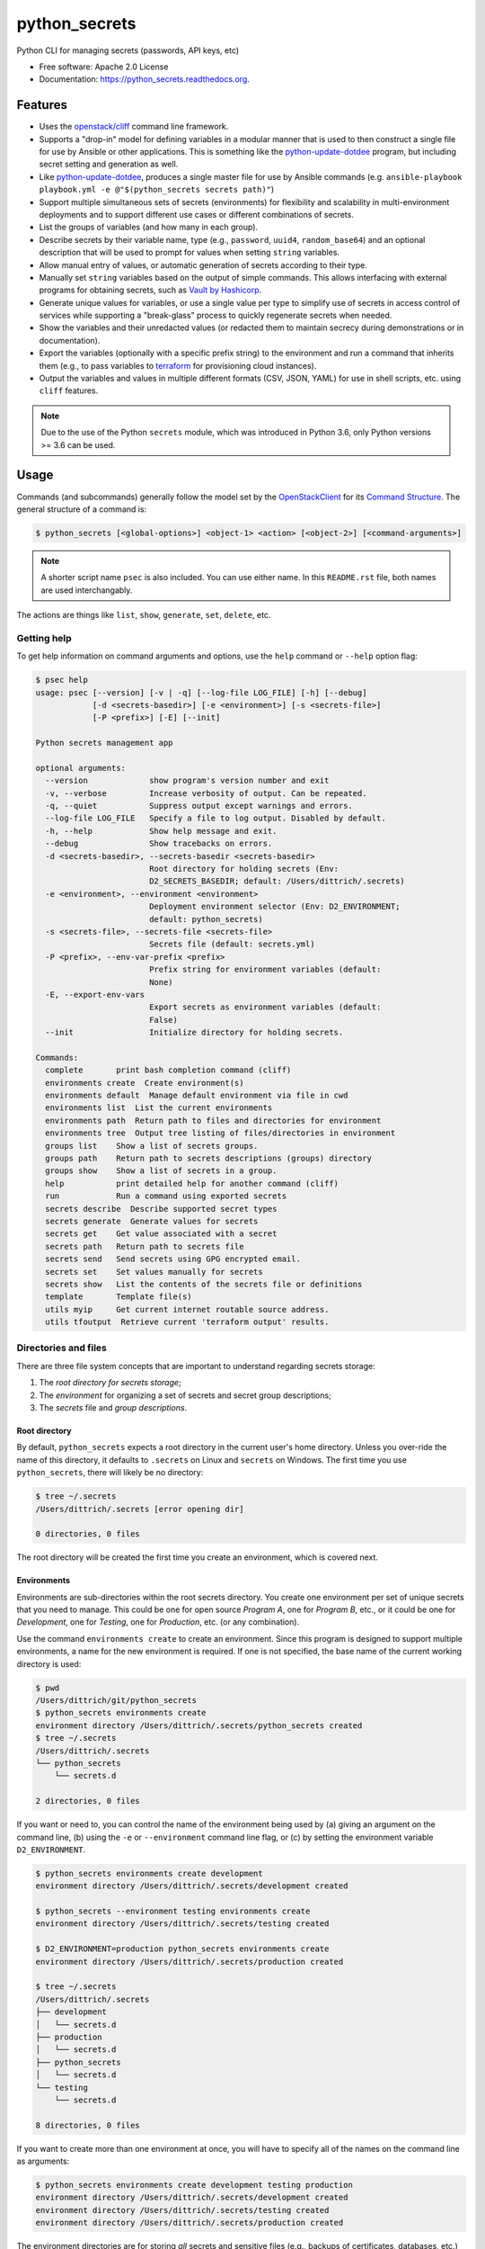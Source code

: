 ==============
python_secrets
==============

.. image:: https://img.shields.io/pypi/v/python_secrets.svg
        :target: https://pypi.python.org/pypi/python_secrets

.. image:: https://img.shields.io/travis/davedittrich/python_secrets.svg
        :target: https://travis-ci.org/davedittrich/python_secrets

.. image:: https://readthedocs.org/projects/python_secrets/badge/?version=latest
        :target: https://readthedocs.org/projects/python_secrets/?badge=latest
        :alt: Documentation Status


Python CLI for managing secrets (passwords, API keys, etc)

* Free software: Apache 2.0 License
* Documentation: https://python_secrets.readthedocs.org.

Features
--------

* Uses the `openstack/cliff`_ command line framework.

* Supports a "drop-in" model for defining variables in a modular manner
  that is used to then construct a single file for use by Ansible or
  other applications. This is something like the `python-update-dotdee`_
  program, but including secret setting and generation as well.

* Like `python-update-dotdee`_, produces a single master file for use
  by Ansible commands (e.g. ``ansible-playbook playbook.yml -e @"$(python_secrets secrets path)"``)

* Support multiple simultaneous sets of secrets (environments) for
  flexibility and scalability in multi-environment deployments and to
  support different use cases or different combinations of secrets.

* List the groups of variables (and how many in each group).

* Describe secrets by their variable name, type (e.g., ``password``, ``uuid4``,
  ``random_base64``) and an optional description that will be used
  to prompt for values when setting ``string`` variables.

* Allow manual entry of values, or automatic generation of secrets
  according to their type.

* Manually set ``string`` variables based on the output of simple
  commands. This allows interfacing with external programs for
  obtaining secrets, such as `Vault by Hashicorp`_.

* Generate unique values for variables, or use a single value per
  type to simplify use of secrets in access control of services
  while supporting a "break-glass" process to quickly regenerate
  secrets when needed.

* Show the variables and their unredacted values (or redacted them
  to maintain secrecy during demonstrations or in documentation).

* Export the variables (optionally with a specific prefix string)
  to the environment and run a command that inherits them (e.g.,
  to pass variables to `terraform`_ for provisioning cloud
  instances).

* Output the variables and values in multiple different formats (CSV,
  JSON, YAML) for use in shell scripts, etc. using ``cliff`` features.

.. _openstack/cliff: https://github.com/openstack/cliff
.. _python-update-dotdee: https://pypi.org/project/update-dotdee/
.. _terraform: https://www.terraform.io/
.. _Vault by Hashicorp: https://www.vaultproject.io/

.. note::

   Due to the use of the Python ``secrets`` module, which was introduced
   in Python 3.6, only Python versions >= 3.6 can be used.

..

Usage
-----

Commands (and subcommands) generally follow the model set by the
`OpenStackClient`_ for its `Command Structure`_. The general structure
of a command is:

.. code-block:: shell

   $ python_secrets [<global-options>] <object-1> <action> [<object-2>] [<command-arguments>]

..

.. note::

   A shorter script name ``psec`` is also included. You can use either name. In
   this ``README.rst`` file, both names are used interchangably.

..

The actions are things like ``list``, ``show``, ``generate``, ``set``, ``delete``, etc.

.. _OpenStackClient: https://docs.openstack.org/python-openstackclient/latest/
.. _Command Structure: https://docs.openstack.org/python-openstackclient/latest/cli/commands.html

Getting help
~~~~~~~~~~~~

To get help information on command arguments and options, use
the ``help`` command or ``--help`` option flag:

.. code-block:: shell

    $ psec help
    usage: psec [--version] [-v | -q] [--log-file LOG_FILE] [-h] [--debug]
                [-d <secrets-basedir>] [-e <environment>] [-s <secrets-file>]
                [-P <prefix>] [-E] [--init]

    Python secrets management app

    optional arguments:
      --version             show program's version number and exit
      -v, --verbose         Increase verbosity of output. Can be repeated.
      -q, --quiet           Suppress output except warnings and errors.
      --log-file LOG_FILE   Specify a file to log output. Disabled by default.
      -h, --help            Show help message and exit.
      --debug               Show tracebacks on errors.
      -d <secrets-basedir>, --secrets-basedir <secrets-basedir>
                            Root directory for holding secrets (Env:
                            D2_SECRETS_BASEDIR; default: /Users/dittrich/.secrets)
      -e <environment>, --environment <environment>
                            Deployment environment selector (Env: D2_ENVIRONMENT;
                            default: python_secrets)
      -s <secrets-file>, --secrets-file <secrets-file>
                            Secrets file (default: secrets.yml)
      -P <prefix>, --env-var-prefix <prefix>
                            Prefix string for environment variables (default:
                            None)
      -E, --export-env-vars
                            Export secrets as environment variables (default:
                            False)
      --init                Initialize directory for holding secrets.

    Commands:
      complete       print bash completion command (cliff)
      environments create  Create environment(s)
      environments default  Manage default environment via file in cwd
      environments list  List the current environments
      environments path  Return path to files and directories for environment
      environments tree  Output tree listing of files/directories in environment
      groups list    Show a list of secrets groups.
      groups path    Return path to secrets descriptions (groups) directory
      groups show    Show a list of secrets in a group.
      help           print detailed help for another command (cliff)
      run            Run a command using exported secrets
      secrets describe  Describe supported secret types
      secrets generate  Generate values for secrets
      secrets get    Get value associated with a secret
      secrets path   Return path to secrets file
      secrets send   Send secrets using GPG encrypted email.
      secrets set    Set values manually for secrets
      secrets show   List the contents of the secrets file or definitions
      template       Template file(s)
      utils myip     Get current internet routable source address.
      utils tfoutput  Retrieve current 'terraform output' results.

..

Directories and files
~~~~~~~~~~~~~~~~~~~~~

There are three file system concepts that are important to understand
regarding secrets storage:

#. The *root directory for secrets storage*;
#. The *environment* for organizing a set of secrets and
   secret group descriptions;
#. The *secrets* file and *group descriptions*.

Root directory
^^^^^^^^^^^^^^

By default, ``python_secrets`` expects a root directory in the
current user's home directory. Unless you over-ride the name of
this directory, it defaults to ``.secrets`` on Linux and
``secrets`` on Windows.  The first time you use ``python_secrets``,
there will likely be no directory:

.. code-block:: shell

    $ tree ~/.secrets
    /Users/dittrich/.secrets [error opening dir]

    0 directories, 0 files

..

The root directory will be created the first time you create an environment,
which is covered next.

Environments
^^^^^^^^^^^^

Environments are sub-directories within the root secrets directory.  You create
one environment per set of unique secrets that you need to manage. This could
be one for open source *Program A*, one for *Program B*, etc., or it could be
one for *Development*, one for *Testing*, one for *Production*, etc. (or any
combination).

Use the command ``environments create`` to create an environment.  Since this
program is designed to support multiple environments, a name for the new
environment is required. If one is not specified, the base name of the current
working directory is used:

.. code-block:: shell

    $ pwd
    /Users/dittrich/git/python_secrets
    $ python_secrets environments create
    environment directory /Users/dittrich/.secrets/python_secrets created
    $ tree ~/.secrets
    /Users/dittrich/.secrets
    └── python_secrets
        └── secrets.d

    2 directories, 0 files

..

If you want or need to, you can control the name of the environment being
used by (a) giving an argument on the command line, (b) using the ``-e`` or
``--environment`` command line flag, or (c) by setting the environment variable
``D2_ENVIRONMENT``.

.. code-block:: shell

    $ python_secrets environments create development
    environment directory /Users/dittrich/.secrets/development created

    $ python_secrets --environment testing environments create
    environment directory /Users/dittrich/.secrets/testing created

    $ D2_ENVIRONMENT=production python_secrets environments create
    environment directory /Users/dittrich/.secrets/production created

    $ tree ~/.secrets
    /Users/dittrich/.secrets
    ├── development
    │   └── secrets.d
    ├── production
    │   └── secrets.d
    ├── python_secrets
    │   └── secrets.d
    └── testing
        └── secrets.d

    8 directories, 0 files

..

If you want to create more than one environment at once, you will
have to specify all of the names on the command line as arguments:

.. code-block:: shell

    $ python_secrets environments create development testing production
    environment directory /Users/dittrich/.secrets/development created
    environment directory /Users/dittrich/.secrets/testing created
    environment directory /Users/dittrich/.secrets/production created

..

The environment directories are for storing *all* secrets and sensitive files
(e.g., backups of certificates, databases, etc.)

You can see all of the files and directories using the ``environments path``
command:

.. code-block:: shell

    $ psec -e d2 environments tree
    /Users/dittrich/.secrets/d2
    ├── backups
    │   ├── black.secretsmgmt.tk
    │   │   ├── letsencrypt_2018-04-06T23:36:58PDT.tgz
    │   │   └── letsencrypt_2018-04-25T16:32:20PDT.tgz
    │   ├── green.secretsmgmt.tk
    │   │   ├── letsencrypt_2018-04-06T23:45:49PDT.tgz
    │   │   └── letsencrypt_2018-04-25T16:32:20PDT.tgz
    │   ├── purple.secretsmgmt.tk
    │   │   ├── letsencrypt_2018-04-25T16:32:20PDT.tgz
    │   │   ├── trident_2018-01-31T23:38:48PST.tar.bz2
    │   │   └── trident_2018-02-04T20:05:33PST.tar.bz2
    │   └── red.secretsmgmt.tk
    │       ├── letsencrypt_2018-04-06T23:45:49PDT.tgz
    │       └── letsencrypt_2018-04-25T16:32:20PDT.tgz
    ├── dittrich.asc
    ├── keys
    │   └── opendkim
    │       └── secretsmgmt.tk
    │           ├── 201801.private
    │           ├── 201801.txt
    │           ├── 201802.private
    │           └── 201802.txt
    ├── secrets.d
    │   ├── ca.yml
    │   ├── consul.yml
    │   ├── jenkins.yml
    │   ├── rabbitmq.yml
    │   ├── trident.yml
    │   ├── vncserver.yml
    │   └── zookeper.yml
    ├── secrets.yml
    └── vault_password.txt

..

To just see the directory structure, add the ``--no-files`` option:

.. code-block:: shell

    $ psec -e d2 environments tree --no-files
    /Users/dittrich/.secrets/d2
    ├── backups
    │   ├── black.secretsmgmt.tk
    │   ├── green.secretsmgmt.tk
    │   ├── purple.secretsmgmt.tk
    │   └── red.secretsmgmt.tk
    ├── keys
    │   └── opendkim
    │       └── secretsmgmt.tk
    └── secrets.d

..

Secrets and group descriptions
^^^^^^^^^^^^^^^^^^^^^^^^^^^^^^

The environment directories just created are all empty. Secrets are stored in a
YML file (``.yml``) within the environment's directory, and group descriptions
are stored in a drop-in directory with the same base name, but with an
extention of ``.d`` instead of ``.yml`` (following the Linux drop-in
configuration style directories used by programs like ``rsyslog``, ``dnsmasq``,
etc.)

The default secrets file name is ``secrets.yml``, which means the default
descriptions directory would be named ``secrets.d``.

You can define environment variables to point to the root directory
in which a set of different environments can be configured at one
time, to define the current environment, and to change the name
of the secrets file to something else.

.. code-block:: shell

    $ env | grep ^D2_
    D2_SECRETS_DIR=/Users/dittrich/.secrets
    D2_ENVIRONMENT=do

..

Each environment is in turn rooted in a directory with the environment's
symbolic name (e.g., ``do`` for DigitalOcean in this example, and ``mantl``
for Cisco's Mantl project.)

.. code-block:: shell

    $ tree -L 1 ~/.secrets
    /Users/dittrich/.secrets
    ├── do
    └── mantl

    3 directories, 0 files

..

Each set of secrets for a given service or purpose is described in its own
file.

.. code-block:: shell

    .
    ├── secrets.d
    │   ├── ca.yml
    │   ├── consul.yml
    │   ├── jenkins.yml
    │   ├── rabbitmq.yml
    │   ├── trident.yml
    │   ├── vncserver.yml
    │   └── zookeper.yml
    └── secrets.yml

..

A description file looks like this:

.. code-block:: yaml

    ---

    - Variable: jenkins_admin_password
      Type: password

    # vim: ft=ansible :

..

The ``python_secrets`` program uses the `openstack/cliff`_ command line
interface framework, which supports multiple output formats. The default
format the ``table`` format, which makes for nice clean output. (Other
formats will be described later.)

The groups can be listed using the ``groups list`` command:

.. code-block:: shell

    $ python_secrets groups list
    +-----------+-------+
    | Group     | Items |
    +-----------+-------+
    | ca        |     1 |
    | consul    |     1 |
    | jenkins   |     1 |
    | rabbitmq  |     2 |
    | trident   |     2 |
    | vncserver |     1 |
    | zookeper  |     1 |
    +-----------+-------+

..

The variables in one or more groups can be shown with
the ``groups show`` command:

.. code-block:: shell

    $ psec groups show trident rabbitmq
    +----------+----------------------------+
    | Group    | Variable                   |
    +----------+----------------------------+
    | trident  | trident_sysadmin_pass      |
    | trident  | trident_db_pass            |
    | rabbitmq | rabbitmq_default_user_pass |
    | rabbitmq | rabbitmq_admin_user_pass   |
    +----------+----------------------------+

..

Showing Secrets
~~~~~~~~~~~~~~~

To examine the secrets, use the ``secrets show`` command:

.. code-block:: shell

    $ python_secrets secrets show
    +----------------------------+------------+----------+
    | Variable                   | Type       | Value    |
    +----------------------------+------------+----------+
    | ca_rootca_password         | password   | REDACTED |
    | consul_key                 | consul_key | REDACTED |
    | jenkins_admin_password     | password   | REDACTED |
    | rabbitmq_admin_user_pass   | password   | REDACTED |
    | rabbitmq_default_user_pass | password   | REDACTED |
    | trident_db_pass            | password   | REDACTED |
    | trident_sysadmin_pass      | password   | REDACTED |
    | vncserver_password         | password   | REDACTED |
    | zookeeper_uuid4            | uuid4      | REDACTED |
    +----------------------------+------------+----------+

..

By default, the values of secrets are redacted when output.  To show
the values in clear text in the terminal output, add the ``--no-redact`` flag:

.. code-block:: shell

    $ python_secrets secrets show --no-redact
    +----------------------------+------------+--------------------------------------+
    | Variable                   | Type       | Value                                |
    +----------------------------+------------+--------------------------------------+
    | ca_rootca_password         | password   | verse envelope alkaline language     |
    | consul_key                 | consul_key | GVLKCRqXqm0rxo0b4/ligQ==             |
    | jenkins_admin_password     | password   | verse envelope alkaline language     |
    | rabbitmq_admin_user_pass   | password   | verse envelope alkaline language     |
    | rabbitmq_default_user_pass | password   | verse envelope alkaline language     |
    | trident_db_pass            | password   | verse envelope alkaline language     |
    | trident_sysadmin_pass      | password   | verse envelope alkaline language     |
    | vncserver_password         | password   | verse envelope alkaline language     |
    | zookeeper_uuid4            | uuid4      | c8314c91-bf7c-4dc3-8645-da37279d31aa |
    +----------------------------+------------+--------------------------------------+

..

If you don't care about redaction and want to turn it off and save
the dozen keystrokes it takes to type `` --no-redact``, you can export
the environment variable ``D2_NO_REDACT`` set to (case-insensitive)
"true", "1", or "yes". Anything else leaves the default the same.
We'll do this now for later examples.

.. code-block:: shell

    $ export D2_NO_REDACT=true

..

The default is also to show all secrets. If you only want to process a
subset of secrets, you have two ways to do this.

#. Specify the variables you want to show on the command line as arguments:

   .. code-block:: shell

       $ python_secrets secrets show rabbitmq_default_user_pass rabbitmq_admin_user_pass
       +----------------------------+----------+--------------------------------------+
       | Variable                   | Type     | Value                                |
       +----------------------------+----------+--------------------------------------+
       | rabbitmq_default_user_pass | password | handheld angrily letdown frisk       |
       | rabbitmq_admin_user_pass   | password | handheld angrily letdown frisk       |
       +----------------------------+----------+--------------------------------------+

   ..

#. Use the ``--group`` flag and specify the group(s) you want to show
   as command line arguments:

   .. code-block:: shell

       $ python_secrets secrets show --group jenkins trident
       +----------------------------+----------+--------------------------------------+
       | Variable                   | Type     | Value                                |
       +----------------------------+----------+--------------------------------------+
       | jenkins_admin_password     | password | handheld angrily letdown frisk       |
       | trident_db_pass            | password | handheld angrily letdown frisk       |
       | trident_sysadmin_pass      | password | handheld angrily letdown frisk       |
       +----------------------------+----------+--------------------------------------+

   ..

#. Use ``secrets describe`` to see the supported secret types
   that are available for you to use:

   .. code-block:: shell

       $ python_secrets secrets describe
       +------------------+----------------------------------+
       | Type             | Description                      |
       +------------------+----------------------------------+
       | password         | Simple (xkcd) password string    |
       | string           | Simple string                    |
       | crypt_6          | crypt() SHA512 ("$6$")           |
       | token_hex        | Hexadecimal token                |
       | token_urlsafe    | URL-safe token                   |
       | consul_key       | 16-byte BASE64 token             |
       | sha1_digest      | DIGEST-SHA1 (user:pass) digest   |
       | sha256_digest    | DIGEST-SHA256 (user:pass) digest |
       | zookeeper_digest | DIGEST-SHA1 (user:pass) digest   |
       | uuid4            | UUID4 token                      |
       | random_base64    | Random BASE64 token              |
       +------------------+----------------------------------+

   ..

The type ``string`` is for secrets that are managed by another entity that you
must obtain and use to access some remote service (e.g., the pre-shared key for
someone's WiFi network, or an API key for accessing a cloud service provider's
platform). All other types are structured secret types that you generate for
configuring services.

Generating and Setting variables
~~~~~~~~~~~~~~~~~~~~~~~~~~~~~~~~

Secrets are generated using the ``secrets generate`` command
and are set manually using the ``secrets set`` command.

.. code-block:: shell

    $ psec help secrets generate
    usage: psec secrets generate [-h] [-U] [args [args ...]]

    Generate values for secrets

    positional arguments:
      args

    optional arguments:
      -h, --help    show this help message and exit
      -U, --unique  Generate unique values for each type of secret (default:
                    False)

    ..

.. code-block:: shell

    $ psec secrets set --help
    usage: psec secrets set [-h] [--undefined] [args [args ...]]

    Set values manually for secrets

    positional arguments:
      args

    optional arguments:
      -h, --help   show this help message and exit
      --undefined  Set values for undefined variables (default: False)

..

To regenerate all of the non-string secrets at once, using the same value for
each type of secret to simplify things, use the ``secrets generate`` command:

.. code-block:: shell

    $ python_secrets secrets generate
    $ python_secrets secrets show --column Variable --column Value
    +----------------------------+--------------------------------------+
    | Variable                   | Value                                |
    +----------------------------+--------------------------------------+
    | trident_db_pass            | gargle earlobe eggplant kissable     |
    | ca_rootca_password         | gargle earlobe eggplant kissable     |
    | consul_key                 | zQvSe0kdf0Xarbhb80XULQ==             |
    | jenkins_admin_password     | gargle earlobe eggplant kissable     |
    | rabbitmq_default_user_pass | gargle earlobe eggplant kissable     |
    | rabbitmq_admin_user_pass   | gargle earlobe eggplant kissable     |
    | trident_sysadmin_pass      | gargle earlobe eggplant kissable     |
    | vncserver_password         | gargle earlobe eggplant kissable     |
    | zookeeper_uuid4            | 769a77ad-b06f-4018-857e-23f970c777c2 |
    +----------------------------+--------------------------------------+

..

You can set one or more variables manually using ``secrets set`` and
specifying the variable and value in the form ``variable=value``:

.. code-block:: shell

    $ python_secrets secrets set trident_db_pass="rural coffee purple sedan"
    $ python_secrets secrets show --column Variable --column Value
    +----------------------------+--------------------------------------+
    | Variable                   | Value                                |
    +----------------------------+--------------------------------------+
    | trident_db_pass            | rural coffee purple sedan            |
    | ca_rootca_password         | gargle earlobe eggplant kissable     |
    | consul_key                 | zQvSe0kdf0Xarbhb80XULQ==             |
    | jenkins_admin_password     | gargle earlobe eggplant kissable     |
    | rabbitmq_default_user_pass | gargle earlobe eggplant kissable     |
    | rabbitmq_admin_user_pass   | gargle earlobe eggplant kissable     |
    | trident_sysadmin_pass      | gargle earlobe eggplant kissable     |
    | vncserver_password         | gargle earlobe eggplant kissable     |
    | zookeeper_uuid4            | 769a77ad-b06f-4018-857e-23f970c777c2 |
    +----------------------------+--------------------------------------+

..

Or you can generate one or more variables in a similar manner by adding
them to the command line as arguments to ``secrets generate``:

.. code-block:: shell

    $ python_secrets secrets generate rabbitmq_default_user_pass rabbitmq_admin_user_pass
    $ python_secrets secrets show --column Variable --column Value
    +----------------------------+--------------------------------------+
    | Variable                   | Value                                |
    +----------------------------+--------------------------------------+
    | trident_db_pass            | rural coffee purple sedan            |
    | ca_rootca_password         | gargle earlobe eggplant kissable     |
    | consul_key                 | zQvSe0kdf0Xarbhb80XULQ==             |
    | jenkins_admin_password     | gargle earlobe eggplant kissable     |
    | rabbitmq_default_user_pass | embezzle xerox excess skydiver       |
    | rabbitmq_admin_user_pass   | embezzle xerox excess skydiver       |
    | trident_sysadmin_pass      | gargle earlobe eggplant kissable     |
    | vncserver_password         | gargle earlobe eggplant kissable     |
    | zookeeper_uuid4            | 769a77ad-b06f-4018-857e-23f970c777c2 |
    +----------------------------+--------------------------------------+

..


A set of secrets for an open source project can be bootstrapped using the
following steps:

#. Create a template secrets environment directory that contains just
   the secrets definitions. This example uses the template found
   in the `davedittrich/goSecure`_ repository (directory https://github.com/davedittrich/goSecure/tree/master/secrets).

#. Use this template to clone a secrets environment, which will initially
   be empty:

   .. code-block:: shell

       $ psec environments create test --clone-from ~/git/goSecure/secrets
       new password variable "gosecure_app_password" is not defined
       new string variable "gosecure_client_ssid" is not defined
       new string variable "gosecure_client_ssid" is not defined
       new string variable "gosecure_client_psk" is not defined
       new password variable "gosecure_pi_password" is not defined
       new string variable "gosecure_pi_pubkey" is not defined
       environment directory /Users/dittrich/.secrets/test created

   ..

   .. code-block:: shell

       $ psec -e test secrets show --no-redact --fit-width
       +-----------------------+----------+-------+
       | Variable              | Type     | Value |
       +-----------------------+----------+-------+
       | gosecure_app_password | password | None  |
       | gosecure_client_ssid  | string   | None  |
       | gosecure_client_psk   | string   | None  |
       | gosecure_pi_password  | password | None  |
       | gosecure_pi_pubkey    | string   | None  |
       +-----------------------+----------+-------+

   ..

#. First, generate all secrets whose type is not ``string``:

   .. code-block:: shell

       $ psec -e test secrets generate
       $ psec -e test secrets show --no-redact --fit-width
       +-----------------------+----------+------------------------------+
       | Variable              | Type     | Value                        |
       +-----------------------+----------+------------------------------+
       | gosecure_app_password | password | brunt outclass alike turbine |
       | gosecure_client_psk   | string   | None                         |
       | gosecure_client_ssid  | string   | None                         |
       | gosecure_pi_password  | password | brunt outclass alike turbine |
       | gosecure_pi_pubkey    | string   | None                         |
       +-----------------------+----------+------------------------------+

   ..

#. Finally, manually set the remaining ``string`` type variables:

   .. code-block:: shell

       $ psec -e test secrets set --undefined
       gosecure_client_psk? [None]: atjhK5AlsQMw3Zh
       gosecure_client_ssid? [None]: YourWiFiSSID
       gosecure_pi_pubkey? [None]: @~/.ssh/new_rsa.pub
       $ psec -e test secrets show --no-redact --fit-width
       +-----------------------+----------+------------------------------------------------------------------------------------------+
       | Variable              | Type     | Value                                                                                    |
       +-----------------------+----------+------------------------------------------------------------------------------------------+
       | gosecure_app_password | password | brunt outclass alike turbine                                                             |
       | gosecure_client_psk   | string   | atjhK5AlsQMw3Zh
       | gosecure_client_ssid  | string   | YourWiFiSSID                                                                             |
       | gosecure_pi_password  | password | brunt outclass alike turbine                                                             |
       | gosecure_pi_pubkey    | string   | ssh-rsa AAAAB3NzaC1yc2EAAAADAQABAAABAQC+qUIucrPvRkTmY0tgxr9ac/VtBUHhYHfOdDVpU99AcryLMWiU |
       |                       |          | uQ2/NVikfOfPo5mt9YTQyqRbeBzKlNgbHnsxh0AZatjhK5AlsQMw3ZhZUcLYZbt7szuQy8ineN0potlCJoVaMSOb |
       |                       |          | 9htf9gAPvzwxUnHxg35jPCzAXYAi3Erc6y338+CL0XxQvCogXOA+MwH7wZGgdT3WpupLG/7HAr/3KJEQQk1FlS2m |
       |                       |          | Rd+WuewnLbKkqBP21N+48ccq6XhEhAmlzzr9SENw5DMmrvMAYIYkoTwUeD3Qx4YebjFkCxZw+w7AafEFn0Kz6vCX |
       |                       |          | 4mp/6ZF/Ko+o04HM2sVr6wtCu2dB dittrich@localhost                                          |
       +-----------------------+----------+------------------------------------------------------------------------------------------+

   ..

You are now ready to compile your software, or build your project!

There is also a mechanism to run simple commands (i.e., basic arguments with
no special inline command substitution or variable expansion features of
shells like ``bash``) and use the resulting output as the value.

For this example, let's assume an environment that requires a CIDR
notation address for ingres access control (e.g., when using Amazon
Web Services to allow control of instances from your remote laptop).

.. code-block:: shell

    $ psec -e xgt secrets set aws_cidr_allowed=""
    $ psec -e secrets show --no-redact aws_cidr_allowed
    +------------------+--------+-------+
    | Variable         | Type   | Value |
    +------------------+--------+-------+
    | aws_cidr_allowed | string |       |
    +------------------+--------+-------+

..

The ``python_secrets`` program has a utility feature that will return
the current routable IP source address as an IP address, or using CIDR
notation.  The variable can be set in one of two ways:

#. Via (non-interactive) inline command subtitution from the terminal shell:

   .. code-block:: shell

       $ psec -e xgt secrets set aws_cidr_allowed="$(psec utils myip --cidr)"

   ..

#. Interactively when prompted using simple command line form:

   .. code-block:: shell

       $ psec -e xgt secrets set aws_cidr_allowed
       aws_cidr_allowed? []: !psec utils myip --cidr

   ..


The variable now contains the output of the specified program:

.. code-block:: shell

    $ psec secrets show --no-redact aws_cidr_allowed
    +------------------+--------+------------------+
    | Variable         | Type   | Value            |
    +------------------+--------+------------------+
    | aws_cidr_allowed | string | 93.184.216.34/32 |
    +------------------+--------+------------------+

..

.. note::

    If you work from behind a static NAT firewall, this IP address will
    likely not change very often (if at all). If you are using a mobile device
    that is assigned differing DHCP addresses depending on location, the IP address
    may change fairly regularly and the initial AWS Security Group setting will
    begin to block access to your cloud instances. Programs like ``terraform``
    can refresh their state, allowing you to simply reset the variable used to
    create the Security Group and re-apply the plan to regenerate the AWS
    Security Group and re-enable your remote access.

..

.. _davedittrich/goSecure: https://github.com/davedittrich/goSecure/

Outputting structured information for use in other scripts
~~~~~~~~~~~~~~~~~~~~~~~~~~~~~~~~~~~~~~~~~~~~~~~~~~~~~~~~~~

Once secrets are created and stored, they will eventually need to be accessed
in order to use them in program execution.  This can be done by passing the
``.yml`` secrets file itself to a program, or by outputting the variables in
other formats like CSV, JSON, or as environment type variables.

Passing the secrets file by path
^^^^^^^^^^^^^^^^^^^^^^^^^^^^^^^^

One way to do this is to take advantage of command line options like
`Ansible`_'s ``--extra-vars`` and passing it a path to the ``.yml`` secrets
file.  (See `Passing Variables On The Command Line`_). You can do that like
this.

Let's assume we want to use ``consul_key`` variable to configure Consul
using Ansible. Here is the variable as stored:

.. code-block:: shell

    $ psec secrets show consul_key
    +------------+------------+--------------------------+
    | Variable   | Type       | Value                    |
    +------------+------------+--------------------------+
    | consul_key | consul_key | GVLKCRqXqm0rxo0b4/ligQ== |
    +------------+------------+--------------------------+

..

Using Ansible's ``debug`` module, we can verify that this variable is not
set by any previously loaded Ansible inventory:

.. code-block:: shell

    $ ansible -i localhost, -m debug -a 'var=consul_key' localhost
    localhost | SUCCESS => {
        "consul_key": "VARIABLE IS NOT DEFINED!"
    }

..

In order for Ansible to set the ``consul_key`` variable outside of any
pre-defined inventory files, we need to pass a file path to the
``--extra-vars`` option. The path can be obtained using the
``psec secrets path`` command:

.. code-block:: shell

    $ psec secrets path
    /Users/dittrich/.secrets/python_secrets/secrets.yml

..

It is possible to run this command in an in-line command expansion operation in
Bash. Ansible expects the file path passed to ``-extra-vars`` to start with an
``@`` character, so the command line to use would look like this:

.. code-block:: shell

    $ ansible -i localhost, -e @"$(python_secrets secrets path)" -m debug -a 'var=consul_key' localhost
    localhost | SUCCESS => {
        "consul_key": "GVLKCRqXqm0rxo0b4/ligQ=="
    }

..

Ansible now has the value and can use it in templating configuration files, or
so forth.

Other programs like Hashicorp `terraform`_ look for environment variables that
begin with ``TF_VAR_`` and use them to set ``terraform`` variables for use
in modules. To prove we are running in a sub-shell, we will first change the
shell prompt.

.. code-block:: shell

    $ PS1="test> "
    test> psec -e test --export-env-vars --env-var-prefix="TEST_" run bash
    $ env | grep '^TEST_'
    TEST_gosecure_pi_pubkey=ssh-rsa AAAAB3NzaC1yc2EAAAADAQABAAABAQC+qUIucrPvRkTmY0tgxr9ac/VtBUHhYHfOdDVpU99AcryLMWiU [...]
    TEST_gosecure_client_psk=atjhK5AlsQMw3Zh
    TEST_gosecure_client_ssid=YourWiFiSSID
    TEST_gosecure_pi_password=brunt outclass alike turbine
    TEST_gosecure_app_password=brunt outclass alike turbine
    $ exit
    test>

..

.. _Ansible: https://docs.ansible.com/
.. _Passing variables on the Command Line: https://docs.ansible.com/ansible/latest/user_guide/playbooks_variables.html#passing-variables-on-the-command-line

Outputting Variables in Other Formats
^^^^^^^^^^^^^^^^^^^^^^^^^^^^^^^^^^^^^

The `openstack/cliff`_ framework also supports multiple output formats that help
with accessing and using the secrets in applications or service configuration
using Ansible.  For example, CSV output (with header) can be produced like this:

.. code-block:: shell

    $ python_secrets secrets show -f csv --column Variable --column Value
    "Variable","Value"
    "trident_db_pass","gargle earlobe eggplant kissable"
    "ca_rootca_password","gargle earlobe eggplant kissable"
    "consul_key","zQvSe0kdf0Xarbhb80XULQ=="
    "jenkins_admin_password","gargle earlobe eggplant kissable"
    "rabbitmq_default_user_pass","gargle earlobe eggplant kissable"
    "rabbitmq_admin_user_pass","gargle earlobe eggplant kissable"
    "trident_sysadmin_pass","gargle earlobe eggplant kissable"
    "vncserver_password","gargle earlobe eggplant kissable"
    "zookeeper_uuid4","769a77ad-b06f-4018-857e-23f970c777c2"

..

Or you can produce JSON and have structured data for consumption by
other programs.

.. code-block:: shell

    $ python_secrets secrets show -f json --column Variable --column Value
    [
      {
        "Variable": "trident_db_pass",
        "Value": "gargle earlobe eggplant kissable"
      },
      {
        "Variable": "ca_rootca_password",
        "Value": "gargle earlobe eggplant kissable"
      },
      {
        "Variable": "consul_key",
        "Value": "zQvSe0kdf0Xarbhb80XULQ=="
      },
      {
        "Variable": "jenkins_admin_password",
        "Value": "gargle earlobe eggplant kissable"
      },
      {
        "Variable": "rabbitmq_default_user_pass",
        "Value": "gargle earlobe eggplant kissable"
      },
      {
        "Variable": "rabbitmq_admin_user_pass",
        "Value": "gargle earlobe eggplant kissable"
      },
      {
        "Variable": "trident_sysadmin_pass",
        "Value": "gargle earlobe eggplant kissable"
      },
      {
        "Variable": "vncserver_password",
        "Value": "gargle earlobe eggplant kissable"
      },
      {
        "Variable": "zookeeper_uuid4",
        "Value": "769a77ad-b06f-4018-857e-23f970c777c2"
      }
    ]

..

The JSON can be manipulated, filtered, and restructured using a program
like ``jq``, for example:

.. code-block:: shell

    $ python_secrets secrets show -f json --column Variable --column Value |
    > jq -r '.[] | { (.Variable): .Value } '
    {
      "trident_db_pass": "gargle earlobe eggplant kissable"
    }
    {
      "ca_rootca_password": "gargle earlobe eggplant kissable"
    }
    {
      "consul_key": "zQvSe0kdf0Xarbhb80XULQ=="
    }
    {
      "jenkins_admin_password": "gargle earlobe eggplant kissable"
    }
    {
      "rabbitmq_default_user_pass": "gargle earlobe eggplant kissable"
    }
    {
      "rabbitmq_admin_user_pass": "gargle earlobe eggplant kissable"
    }
    {
      "trident_sysadmin_pass": "gargle earlobe eggplant kissable"
    }
    {
      "vncserver_password": "gargle earlobe eggplant kissable"
    }
    {
      "zookeeper_uuid4": "769a77ad-b06f-4018-857e-23f970c777c2"
    }

..

.. code-block:: shell

    $ python_secrets secrets show -f json --column Variable --column Value |
    > jq -r '.[] | [ (.Variable), .Value ] '
    [
      "trident_db_pass",
      "gargle earlobe eggplant kissable"
    ]
    [
      "ca_rootca_password",
      "gargle earlobe eggplant kissable"
    ]
    [
      "consul_key",
      "zQvSe0kdf0Xarbhb80XULQ=="
    ]
    [
      "jenkins_admin_password",
      "gargle earlobe eggplant kissable"
    ]
    [
      "rabbitmq_default_user_pass",
      "gargle earlobe eggplant kissable"
    ]
    [
      "rabbitmq_admin_user_pass",
      "gargle earlobe eggplant kissable"
    ]
    [
      "trident_sysadmin_pass",
      "gargle earlobe eggplant kissable"
    ]
    [
      "vncserver_password",
      "gargle earlobe eggplant kissable"
    ]
    [
      "zookeeper_uuid4",
      "769a77ad-b06f-4018-857e-23f970c777c2"
    ]

..

.. code-block:: shell

    $ python_secrets secrets show -f json --column Variable --column Value |
    > jq -r '.[] | [ (.Variable), .Value ] |@sh'
    'trident_db_pass' 'gargle earlobe eggplant kissable'
    'ca_rootca_password' 'gargle earlobe eggplant kissable'
    'consul_key' 'zQvSe0kdf0Xarbhb80XULQ=='
    'jenkins_admin_password' 'gargle earlobe eggplant kissable'
    'rabbitmq_default_user_pass' 'gargle earlobe eggplant kissable'
    'rabbitmq_admin_user_pass' 'gargle earlobe eggplant kissable'
    'trident_sysadmin_pass' 'gargle earlobe eggplant kissable'
    'vncserver_password' 'gargle earlobe eggplant kissable'
    'zookeeper_uuid4' '769a77ad-b06f-4018-857e-23f970c777c2'

..

.. code-block:: shell

    $ python_secrets secrets show -f json --column Variable --column Value |
    > jq -r '.[] | [ (.Variable), .Value ] |@csv'
    "trident_db_pass","gargle earlobe eggplant kissable"
    "ca_rootca_password","gargle earlobe eggplant kissable"
    "consul_key","zQvSe0kdf0Xarbhb80XULQ=="
    "jenkins_admin_password","gargle earlobe eggplant kissable"
    "rabbitmq_default_user_pass","gargle earlobe eggplant kissable"
    "rabbitmq_admin_user_pass","gargle earlobe eggplant kissable"
    "trident_sysadmin_pass","gargle earlobe eggplant kissable"
    "vncserver_password","gargle earlobe eggplant kissable"
    "zookeeper_uuid4","769a77ad-b06f-4018-857e-23f970c777c2"

..

Python Security
---------------

Last, but certainly not least, take the time to read up on `Python Security`_
and understand the types and sources of security vulnerabilities related to
Python programs. Keep these ideas in mind when using and/or modifying this
program.

.. _Python Security: https://python-security.readthedocs.io/index.html


Future Work
-----------

* Add ``secrets create`` to add new secrets descriptions + secrets.

* Add ``secrets delete`` to delete secrets.

* Add ``secrets backup`` and ``secrets restore`` for demo, debugging, experimentation.

* Add ``groups create`` and ``groups delete`` commands.

* The Mantl project (GitHub `mantl/mantl`_) employs a `security-setup`_ script
  that takes care of setting secrets (and non-secret related variables) in a
  monolithic manner.  It has specific command line options, specific secret
  generation functions, and specific data structures for each of the component
  subsystems used by `mantl/mantl`_. This method is not modular or extensible, and
  the `security-setup`_ script is not generalized such that it can be used by
  any other project.  These limitations are primary motivators for writing
  ``python_secrets``, which could eventually replace ``security-setup``.

  At this point, the Mantl ``security.yml`` file can be read in and
  values can be manually set, as seen here:

.. _mantl/mantl: https://github.com/mantl/mantl
.. _security-setup: http://docs.mantl.io/en/latest/security/security_setup.html

  .. code-block:: shell

      $ python_secrets -d ~/git/mantl --secrets-file security.yml secrets show -f yaml
      secrets descriptions directory not found
      - Value: admin:password
        Variable: chronos_http_credentials
      - Value: chronos
        Variable: chronos_principal
      - Value: S0JMz5z8oxQGQXMyZjwE0ZCmu4zeJV4oWDUrdc25MBLx
        Variable: chronos_secret
      - Value: 88821cbe-c004-4cff-9f91-2bc36cd347dc
        Variable: consul_acl_agent_token
      - Value: f9acbe14-28d3-4d06-a1c9-c617da5ebb4e
        Variable: consul_acl_mantl_api_token
      - Value: de54ae85-8226-4146-959f-8926b0b8ee55
        Variable: consul_acl_marathon_token
      - Value: dfc9b244-5140-41ad-b93a-ac5c2451fb95
        Variable: consul_acl_master_token
      - Value: e149b50f-cb5c-4efe-be96-26a52efdc715
        Variable: consul_acl_secure_token
      - Value: 719f2328-6446-4647-adf6-310013bac636
        Variable: consul_acl_vault_token
      - Value: Z0niD1jeiTkx7xaoewJm2A==
        Variable: consul_gossip_key
      - Value: true
        Variable: do_chronos_auth
      - Value: true
        Variable: do_chronos_iptables
      - Value: true
        Variable: do_chronos_ssl
      - Value: true
        Variable: do_consul_auth
      - Value: true
        Variable: do_consul_ssl
      - Value: true
        Variable: do_mantl_api_auth
      - Value: true
        Variable: do_mantlui_auth
      - Value: true
        Variable: do_mantlui_ssl
      - Value: true
        Variable: do_marathon_auth
      - Value: true
        Variable: do_marathon_iptables
      - Value: true
        Variable: do_marathon_ssl
      - Value: true
        Variable: do_mesos_auth
      - Value: true
        Variable: do_mesos_follower_auth
      - Value: true
        Variable: do_mesos_framework_auth
      - Value: true
        Variable: do_mesos_iptables
      - Value: true
        Variable: do_mesos_ssl
      - Value: false
        Variable: do_private_docker_registry
      - Value: mantl-api
        Variable: mantl_api_principal
      - Value: Se4R9nRy8WTAgmU9diJyIPwLYsBU+V1yBxTQumiOriK+
        Variable: mantl_api_secret
      - Value: admin:password
        Variable: marathon_http_credentials
      - Value: marathon
        Variable: marathon_principal
      - Value: +Y5bvIsWliFvcWgbXGWa8kwT6Qf3etogQJe+cK+IV2hX
        Variable: marathon_secret
      - Value:
        - principal: marathon
          secret: +Y5bvIsWliFvcWgbXGWa8kwT6Qf3etogQJe+cK+IV2hX
        - principal: chronos
          secret: S0JMz5z8oxQGQXMyZjwE0ZCmu4zeJV4oWDUrdc25MBLx
        - principal: mantl-api
          secret: Se4R9nRy8WTAgmU9diJyIPwLYsBU+V1yBxTQumiOriK+
        Variable: mesos_credentials
      - Value: follower
        Variable: mesos_follower_principal
      - Value: Q53uAa2mNM0UNe2RUjrX6k7QvK6ojjH1gHXYLcm3Lmfr
        Variable: mesos_follower_secret
      - Value: password
        Variable: nginx_admin_password
      - Value: true
        Variable: security_enabled
      - Value: chronos
        Variable: zk_chronos_user
      - Value: JWPO11z4lU5qeilZ
        Variable: zk_chronos_user_secret
      - Value: hsr+R6YQBAOXoY84a8ne8bU0opg=
        Variable: zk_chronos_user_secret_digest
      - Value: marathon
        Variable: zk_marathon_user
      - Value: UBh77ok2svQAqWox
        Variable: zk_marathon_user_secret
      - Value: mo2mQGXcsc21zB4wYD18jn+Csks=
        Variable: zk_marathon_user_secret_digest
      - Value: mesos
        Variable: zk_mesos_user
      - Value: L3t9FEMsXehqeBvl
        Variable: zk_mesos_user_secret
      - Value: bHYvGteRBxou4jqJ8XWAYmOmzxs=
        Variable: zk_mesos_user_secret_digest
      - Value: super
        Variable: zk_super_user
      - Value: 2DyL/n/GLi3Q0pa75z9OjODGZKC1RCaEiKNV1ZXo1Wpk
        Variable: zk_super_user_secret
      $ python_secrets -d ~/git/mantl --secrets-file security.yml secrets show -f csv | grep nginx_admin_password
      secrets descriptions directory not found
      "nginx_admin_password","password"
      $ python_secrets -d ~/git/mantl --secrets-file security.yml secrets set nginx_admin_password=newpassword
      secrets descriptions directory not found
      $ python_secrets -d ~/git/mantl --secrets-file security.yml secrets show -f csv | grep nginx_admin_password
      secrets descriptions directory not found
      "nginx_admin_password","newpassword"

  ..

  There are a few things that can be done to use ``python_secrets`` as a replacement
  for the ``security-setup`` script.  These include:

  * Produce secrets descriptions in a ``security.d`` directory.
  * Remove the variables that are not secrets requiring regeneration for rotation
    or "break-glass" procedures (e.g., like ``chronos_principal``, which is a
    userID value, and ``do_mesos_auth``, which is a boolean flag).
  * Break down more complex data structures (specifically, the ``mesos_credentials``
    list of dictionaries with keys ``principal`` and ``secret``). These could
    instead be discrete variables like ``marathon_secret`` (which appears to
    be the secret associated with the invariant "variable" ``marathon_principal``).

  .. note::

     Alternatively, these kind of variables could be supported by defining a type ``invariant``
     or ``string`` and prompting the user to provide a new value (using any current value
     as the default).

  ..

